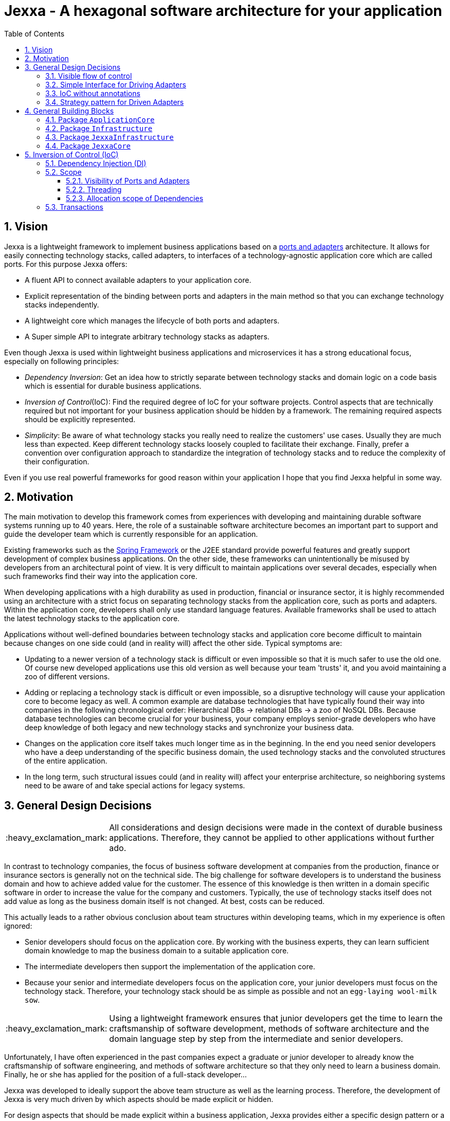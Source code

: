 = Jexxa - A hexagonal software architecture for your application
:source-highlighter: coderay
:toc:
:toclevels: 4
:icons: font
:tip-caption: :bulb:
:note-caption: :information_source:
:important-caption: :heavy_exclamation_mark:
:caution-caption: :fire:
:warning-caption: :warning:
:sectanchors:
:numbered:

//Hinweis: Die counter:local-table-number und counter:local-figure-number werden verwendet, damit im Fliesstext als Referenz die Nummer der Tabelle bzw. Abbildung angezeigt wird, also z.B. "wie in Abbildung 5 zu sehen ist."

== Vision
Jexxa is a lightweight framework to implement business applications based on a https://herbertograca.com/2017/11/16/explicit-architecture-01-ddd-hexagonal-onion-clean-cqrs-how-i-put-it-all-together/[ports and adapters] architecture. It allows for easily connecting technology stacks, called adapters, to interfaces of a technology-agnostic application core which are called ports. For this purpose Jexxa offers:

* A fluent API to connect available adapters to your application core.
* Explicit representation of the binding between ports and adapters in the main method so that you can exchange technology stacks independently.
* A lightweight core which manages the lifecycle of both ports and adapters.
* A Super simple API to integrate arbitrary technology stacks as adapters.

Even though Jexxa is used within lightweight business applications and microservices it has a strong educational focus, especially on following principles:

* _Dependency Inversion_: Get an idea how to strictly separate between technology stacks and domain logic on a code basis which is essential for durable business applications.

* _Inversion of Control_(IoC): Find the required degree of IoC for your software projects. Control aspects that are technically required but not important for your business application should be hidden by a framework. The remaining required aspects should be explicitly represented.

* _Simplicity_: Be aware of what technology stacks you really need to realize the customers' use cases. Usually they are much less than expected. Keep different technology stacks loosely coupled to facilitate their exchange. Finally, prefer a convention over configuration approach to standardize the integration of technology stacks and to reduce the complexity of their configuration.

Even if you use real powerful frameworks for good reason within your application I hope that you find Jexxa helpful in some way.

== Motivation
The main motivation to develop this framework comes from experiences with developing and maintaining durable software systems running up to 40 years. Here, the role of a sustainable software architecture becomes an important part to support and guide the developer team which is currently responsible for an application.

Existing frameworks such as the https://spring.io[Spring Framework] or the J2EE standard provide powerful features and greatly support development of complex business applications. On the other side, these frameworks can unintentionally be misused by developers from an architectural point of view. It is very difficult to maintain applications over several decades, especially when such frameworks find their way into the application core.

When developing applications with a high durability as used in production, financial or insurance sector, it is highly recommended using an architecture with a strict focus on separating technology stacks from the application core, such as ports and adapters. Within the application core, developers shall only use standard language features. Available frameworks shall be used to attach the latest technology stacks to the application core.

Applications without well-defined boundaries between technology stacks and application core become difficult to maintain because changes on one side could (and in reality will) affect the other side. Typical symptoms are:

* Updating to a newer version of a technology stack is difficult or even impossible so that it is much safer to use the old one. Of course new developed applications use this old version as well because your team 'trusts' it, and you avoid maintaining a zoo of different versions.

* Adding or replacing a technology stack is difficult or even impossible, so a disruptive technology will cause your application core to become legacy as well. A common example are database technologies that have typically found their way into companies in the following chronological order: Hierarchical DBs -> relational DBs -> a zoo of NoSQL DBs. Because database technologies can become crucial for your business, your company employs senior-grade developers who have deep knowledge of both legacy and new technology stacks and synchronize your business data.

* Changes on the application core itself takes much longer time as in the beginning. In the end you need senior developers who have a deep understanding of the specific business domain, the used technology stacks and the convoluted structures of the entire application.

* In the long term, such structural issues could (and in reality will) affect your enterprise architecture, so neighboring systems need to be aware of and take special actions for legacy systems.

== General Design Decisions

IMPORTANT: All considerations and design decisions were made in the context of durable business applications. Therefore, they cannot be applied to other applications without further ado.

In contrast to technology companies, the focus of business software development at companies from the production,
finance or insurance sectors is generally not on the technical side. The big challenge for software developers is
to understand the business domain and how to achieve added value for the customer. The essence of this knowledge is
then written in a domain specific software in order to increase the value for the company and customers. Typically,
the use of technology stacks itself does not add value as long as the business domain itself is not changed. At
best, costs can be reduced.

This actually leads to a rather obvious conclusion about team structures within developing teams, which in my experience is often ignored:

* Senior developers should focus on the application core. By working with the business experts, they can learn sufficient domain knowledge to map the
business domain to a suitable application core.

* The intermediate developers then support the implementation of the application core.

* Because your senior and intermediate developers focus on the application core, your junior developers must focus on the technology stack.
Therefore, your technology stack should be as simple as possible and not an `egg-laying wool-milk sow`.


IMPORTANT: Using a lightweight framework ensures that junior developers get the time to learn the craftsmanship of software development, methods of software
architecture and the domain language step by step from the intermediate and senior developers.

Unfortunately, I have often experienced in the past companies expect a graduate or junior developer to already know the craftsmanship of software
engineering, and methods of software architecture so that they only need to learn a business domain. Finally, he or she has applied for the position
of a full-stack developer...


Jexxa was developed to ideally support the above team structure as well as the learning process. Therefore, the development of Jexxa is very much
driven by which aspects should be made explicit or hidden.

For design aspects that should be made explicit within a business application, Jexxa provides either a specific design
pattern or a Fluent API. Design aspects that should be hidden in the business application are defined in Jexxa by conventions.

===  Visible flow of control

Most today's frameworks bind technology stacks automatically to your application core. If at all, you have to add a new dependency
and rebuild the application. Unfortunately, you hide the flow of control which makes it harder for beginners to understand an application which is based on a ports and adapters architecture. This is especially true for the entry points of your application.

This might be obvious to incoming synchronous calls (RMI), but can be hard to see for incoming asynchronous messaging.

IMPORTANT: Jexxa uses explicit binding for driving adapters so that the main method represents the starting point of the flow of control.

=== Simple Interface for Driving Adapters

One of the key aspects for durable software systems is the ability to use arbitrary technology stacks which do not exist at the point in time the
application was developed.

IMPORTANT: Jexxa provides a super simple https://github.com/jexxa-projects/Jexxa/blob/master/jexxa-adapter-api/src/main/java/io/jexxa/infrastructure/drivingadapter/IDrivingAdapter.java[API] that allows for the integration of arbitrary technology stacks as driving adapters.

Together with the ability of an explicit binding on an object level, this supports following use cases:

* Students can support your teams with the evaluation and integration of new technology stacks as part of their bachelor or master thesis.
* The possibility to bind driving adapter on an object level allows for the integration and migration of dedicated technology stacks.

=== IoC without annotations

Like any other framework, Jexxa takes control about part of your application core. Especially in Java this is often done with framework specific
annotations. The downside is that these annotations tightly couple your application core to a specific technology stack.

Based on my experience, I can only recommend annotations within the application core for the following reasons:

* Use of annotations as metadata, e.g. to annotate your classes with the used pattern language of your application core.
* Use annotations for cross-cutting concerns on a homeopathic level. This can be useful to make the domain language more explicit  by hiding methods such as equals and hash code.

IMPORTANT: Jexxa does not use annotations for all IoC aspects such as dependency injection. Instead, conventions are used.

Section <<Inversion of Control (IoC)>> describes the used conventions in detail.

=== Strategy pattern for Driven Adapters

Driven adapters belong to the infrastructure of an application. Thus, their implementation should be as simple as possible so that they can be
implemented by junior developers.

IMPORTANT: Jexxa provides `driven adapter strategies` so that the implementation of driven adapters is just a simple facade, which maps
between the API of outbound ports to corresponding API of the strategy.

This approach seems to be so obvious, so we directly agree. Therefore, I would like to explain the most important advantages of using the strategy pattern
especially for the training of new developers. As an example I will use the implementation of a repository in the sense of DDD, which manages so-called aggregates (please refer to tutorial https://jexxa.io/tree/master/tutorials/BookStore[BookStore] to see the source code):

* Regarding your business domain, your junior developers will learn at least the name of the most important business objects, because `Aggregates` include the business logic of this domain.
* From a software engineering point of view your junior developer gets familiar with the strategy design pattern.
* From an architectural point of view your junior developer gets familiar with the principal of dependency inversion.
* Finally, your developers learn that they can persist data within a database without thinking about the database layout. Using a strategy pattern instead makes the database to a plugin.

As soon as your junior developers feel that they are not challenged with implementing driven adapters, give them one of the above points to study.


== General Building Blocks

Jexxa has a strong focus on Domain Driven Design and uses a lot of terminology from its strategic and tactical design. An application built on Jexxa provides components that belong either to the __application core__ or to the  __infrastructure__. The __application core__ includes the business logic, whereas the __infrastructure__ provides the required technology stacks.


<<JexxaComponents>> shows the separation of a Jexxa application into packages, the included components, and the relationship of the components among each other.

IMPORTANT: <<JexxaComponents>> shows that you can focus on your application core. The infrastructure package is just an ultra-thin facade to attach Jexxa to the application core.


[plantuml, images/JexxaComponents, svg, align=center]
[reftext="Figure {counter:local-figure-number}"]
.This figure shows the separation of a typical Jexxa application into packages, the included components, and the relationship of the components among each other. Packages  labeled with `\<<Jexxa>>` and light grey background are provided by Jexxa. Packages labeled with `\<<Application>>` have to be implemented.
[[JexxaComponents]]
....
@startuml
skinparam PackagePadding 20
skinparam linetype ortho


package JexxaCore <<Jexxa>> #DDDDDD {
[Convention] <<Inversion of Control>>
[Core] <<Jexxa API>>
[Factory] <<Inversion of Control>>
}

package JexxaInfrastructure <<Jexxa>> #DDDDDD {
[Generic Driving Adapters]  <<Driving Adapter>>
[Specific Driving Adapters] <<Driving Adapter>>
[Driven Adapter Strategies] <<Driven Adapter Strategy>>
}

package ApplicationCore <<Application>> {
[Inbound Ports] <<Port>>
[Outbound Ports] <<Port>>
}

package Infrastructure <<Application>> {
[Port Adapters] <<Driving Adapter>>
[Driven Adapters] <<Driven Adapter>>
}

[Specific Driving Adapters] o-right-> [Port Adapters]
[Generic Driving Adapters] o-right-> [Inbound Ports]

[Port Adapters] *-right-> [Inbound Ports]
[Inbound Ports] o-down-> [Outbound Ports]
[Outbound Ports] <|.. [Driven Adapters]
[Driven Adapters] o-left-[Driven Adapter Strategies]

[Factory] ..> Infrastructure : create
[Factory] ..> ApplicationCore : create
[Factory] ..> JexxaInfrastructure : create

[Generic Driving Adapters] -[hidden]- [Port Adapters]
[Generic Driving Adapters] -[hidden]- [Specific Driving Adapters]
[Specific Driving Adapters] -[hidden]- [Driven Adapter Strategies]
[Port Adapters] -[hidden]- [Driven Adapters]

[Core] -left-> [Factory]
[Core] -up-> [Convention]

@enduml
....

<<JexxaPackagetDescription>> describes the packages of an application based on Jexxa.

[cols="1,2"]
[reftext="Table {counter:local-table-number}"]
.Describes the packages of a typical application build with Jexxa.
[[JexxaPackagetDescription]]
|===
a|Package
|Description

a|`ApplicationCore`
| This package includes your technology-agnostic business application.

a|`Infrastructure`
a| This package includes the glue code to bind your technology-agnostic business application to the package `JexxaInfrastructure`.

a|`JexxaInfrastructure`
| This package includes the provided driving adapter of Jexxa as well as the driven adapter strategies which simplify the application specific driven adapter

a|`JexxaCore`
| This package includes the core of Jexxa and manages the lifecycle of both ports and adapters. The details are described in Section <<Inversion of Control (IoC)>>. The functionality of this package is used via a fluent API within the main method of your application.


|===

=== Package `ApplicationCore`
The components of package `ApplicationCore` are:

[cols="1,2,2"]
[reftext="Table {counter:local-table-number}"]
.Describes the components of package `ApplicationCore`.
[[ApplicationCoreComponentDescription]]
|===
a|Components
|General Description
|Support by Jexxa


a|`Inbound Ports`
| Inbound ports belong to the application core and provide use cases that can be started by a driving adapter. Depending on the design of your application core a port might be an interface or a specific implementation of a set of use cases.
a| * Jexxa provides implicit constructor injection for your inbound ports which is described in <<Dependency Injection (DI)>>.
* Jexxa also allows instantiating and manage ports yourself using the provided driving adapters and driven adapter strategies.

a|Outbound Ports
a| Outbound ports belong to the application core but only as interface. These interfaces are implemented in package `Infrastructure` by a driving adapter which provides access to a specific technology stack such as a database driver.


a| Outbound ports are 'just' interfaces that must be defined by your application core. Jexxa provides support to implement these interfaces by so-called __driven adapter strategies__.

|===


=== Package `Infrastructure`
The components of package `Infrastructure` are:


[cols="1,2,2"]
[reftext="Table {counter:local-table-number}"]
.Describes the components of package `Infrastructure`.
[[InfrastructureComponentDescription]]
|===
a|Components
|General Description
|Support by Jexxa



|Driven Adapters

|Driven adapters implement the outbound ports and can be injected into the inbound ports which in turn operates on these interfaces. Typically, they map domain objects to a specific technology stack.
| Jexxa provides _driven adapter strategies_ to simplify the development of driven adapters of an application.



| Port Adapters

| Port adapters enable mapping between different representational styles of a specific port. For example this is required if a port should be exposed via a RESTful API. A port adapter belongs to the infrastructure of the application and is bound to a __specific driving adapter__.
| Providing receiving driving adapters that simplify the development of the port adapters.


|===



=== Package `JexxaInfrastructure`
The components of `JexxaInfrastructure` are:

[cols="1,2,2"]
[reftext="Table {counter:local-table-number}"]
.Describes the components of package `JexxaInfrastructure`.
[[JexxaComponentDescription]]
|===
a|Components
|General Description
|Realization in Jexxa


a| Generic/Specific Driving Adapters
a| Driving adapters belong to the infrastructure and receive commands from a specific client such as a UI or a console and forwards them to connected ports.
a| Jexxa provides a convention and configuration approach for driving adapters.

A __generic__ driving adapter automatically exposes methods from connected inbound ports by using a convention. For example this can be used for an RPC mechanism.

A __specific__ driving adapter is used if a convention cannot be applied. Instead, you have to implement a configuration within the infrastructure of your application in form of a __port adapter__. The port adapter is connected to the specific driving adapter and performs the mapping to expose a port. For example this is required for RESTfulHTTP. Typically, a specific driving adapter queries the configuration via annotations used in the __port adapter__.


|Driven Adapter Strategies

|Driven adapter strategies provide how to map objects from the application core to a specific technology stack. For example if you use a database for persisting your data, the strategy decides the ORM mapping of your objects.
| Jexxa provides some _driven adapter strategies_ to simplify development of driven adapters. If such a strategy is suitable for your application, the implementation of a driven adapter is just a facade which maps the interface of the outbound port to the methods of the strategy.

Available strategies in Jexxa are based on the standard javax interfaces (e.g. JMS or JDBC) and can be configured via `Properties`. This allows you to adjust the configuration to your development process. For example, you can easily switch your database technology between in memory or JDBC, or the used URL.

|===



=== Package `JexxaCore`

[cols="1,2,2"]
[reftext="Table {counter:local-table-number}"]
.Describes the components of package `JexxaCore`.
[[JexxaCoreComponentDescription]]
|===
a|Components
|General Description
|Realization in Jexxa

a| Core
a| This component includes class `JexxaMain` which is the entry point in the main-method of your application to use Jexxa.
a| `JexxaMain` provides a fluent API to explicitly show the binding of technology stacks to your inbound ports. In addition, it provides a `BoundedContext` which allows to control your application in your environment.

a| Factory
a| Instantiates ports and adapters and manages their life cycle.
a| Jexxa supports implicit constructor injection which is described in <<Dependency Injection (DI)>>.

a| Convention
a| Provide classes to validate the compliance with conventions of ports and adapters.
a| Jexxa provides a fast fail approach regarding conventions. The conventions are described in <<Dependency Injection (DI)>>.

|===


== Inversion of Control (IoC)

=== Dependency Injection (DI)

Jexxa provides a simple DI mechanism to instantiate inbound ports of a business application and to inject required dependencies. Within Jexxa we only support _implicit constructor injection_ for following reason:

* Constructor injection ensures that the dependencies required for the object to function properly are available immediately after creating the object.

* Fields assigned in the constructor can be final. Thus, the object can be immutable or at least protect the corresponding fields.

* No special annotations or configuration files are required so that the application core remains completely decoupled from Jexxa.

Within Jexxa we use conventions described in <<JexxaConventions>> to explicitly limit the direction of dependencies as described in <<JexxaComponents>>. Compared to other frameworks these limitations could be considered puristic. However, they provide good guard rails to clarify the single responsibility of your ports.

[cols="1,2,2"]
[reftext="Table {counter:local-table-number}"]
.Conventions used to realize implicit constructor injection.
[[JexxaConventions]]
|===
a|Components
|Conventions
|Reason


a| Driving Adapter
a| One of the following constructors must be available (checked in this order).

. Public Default constructor
. Public constructor with a single `Properties` attribute
. Public static factory method without parameters and returns the type of the driving adapter
. Public static factory method with a single `Properties` parameter and returns the type of the requested driving adapter



a|
Using constructors or factory methods do not require any special annotations. Using `Properties` is a standard approach in Java to provide configuration information.

NOTE: A driving adapter gets the same `Properties` object as `JexxaMain`.

a|Inbound Port
a|
1. A single public constructor.
2. Parameters of the constructor must be interfaces of required outbound ports.
3. A unique implementation of each interface exists in the search scope of Jexxa. This scope is defined on a package level by method `JexxaMain::addToInfrastructure`.

a|
1. Avoids ambiguity when choosing the constructor.
2. Ports should be self-contained as much as possible. Therefore, only outbound ports should be hand in. This ensures that the infrastructure is agnostic to domain logic and knows only the __interfaces__ required by the application core but not any other inner components.
3. Each package should only include a single implementation of a specific interface to achieve the common-closure principle.


a|Outbound Port
a| None
a| None


|Driven Adapter

a| 1. Only a single driven adapter implements a specific outbound port.
2. One of the following constructors must be available (checked in this order):
. Public default constructor
. Public constructor with a single `Properties` attribute
. Public static factory method that gets no parameters and returns the type of the Outbound Port (and not the type of the driven adapter)
. Public static factory method with a single `Properties` parameter and returns the type of the outbound port (and not the type of the driven adapter).

a| 1. Avoids ambiguity when choosing a Driven Adapter. At the moment you can only limit the search space of driven adapters on a package level.

2. Using constructors or factory methods do not require any special annotations.

NOTE: A driven adapter gets the same `Properties` object as `JexxaMain`.


| Port Adapter
a| 1. A single public constructor with a single attribute. The attribute is the concrete type of specific port.
a| 1. A port adapter is tightly coupled to a specific port. Therefore, it gets its concrete type injected.

|===

NOTE: `Constructor vs. static factory method`: In most cases implementing a constructor is the preferred approach when realizing an adapter. Using a static factory method
is only recommended if the adapter needs special or more complex configuration which should be done before creating the adapter itself.

=== Scope

Jexxa provides some simple mechanisms to define and control the scopes of ports and adapters which are described in this section.

==== Visibility of Ports and Adapters

By default, you have to tell Jexxa the location of your driven adapter and ports on a package level so that they can be created by Jexxa's DI mechanism. This allows an application to specify used ports and adapters on a very fine-grained level.

==== Threading
Currently, Jexxa ensures that only a single thread is active within the application core. This greatly simplifies the development of the application core itself. Furthermore, this approach should be sufficient due to following reasons:

* Multi threading is typically essential within technology stacks and not within the application core itself.
* When you start developing your application, you have typically only a limited number of users.
* When your application becomes a huge success and must scale to a lot of users, you should scale it by running multiple instances of the application. Today's container solutions offer a much better scaling and managing approach.

==== Allocation scope of Dependencies
The allocation scope defines how many instances of components are created by Jexxa. This is described in <<JexxaScope>>.

[cols="1,2,2"]
[reftext="Table {counter:local-table-number}"]
.Allocation scope for the components in a Jexxa application.
[[JexxaScope]]
|===
a|Components
|Scope
|Reason


a| Driving Adapter
a| Is managed as singleton and reused when it is bind to different ports.

a|
Simplifies managing technical resources like network ports or IP addresses.

NOTE: In case you need a strict control how objects are exposed for example to different IP addresses, you have to use a specific driving adapter combined with port-adapter.

a|Inbound Port
a|
1. Inbound ports created by Jexxa are managed as singleton and reused if they are connected to different driving adapters.

2. Inbound ports created by the application can be bound to adapters. In this case the application has full control of the number of instances.


a|
1. The singleton scope supports designing stateless ports which is in general recommended.
2. This is only recommended if your application core cannot fulfill the conventions of Jexxa (see <<JexxaConventions>>).

a|Outbound Port
a| None
a| None


|Driven Adapter

a| Is managed as singleton and reused when it is injected into different ports.
a|
The singleton scope supports designing stateless outbound ports which is in general recommended.


| Port Adapter
a| Since Jexxa version 4.0.0 is managed as singleton and reused when it is bind to different ports.
a| The initial assumption of fine-grained control of how a driving adapter should be exposed was not required until now.
In addition, it should be treated with explicit different types. On the other hand singleton management simplifies the usage
of interceptors. Since treating Port Adapter is singleton reduces overall complexity, this behaviour was introduced with version >= 4.0.0
|===

=== Transactions
Jexxa does not support any transaction when using multiple driven adapters in a single use case. Traditional enterprise frameworks for example often spawn (by default) a transaction between the used technology stacks, such as a database and a messaging system, to ensure that data is only written into the database when publishing it to a messaging bus is successful. This is a great feature if you really need it. Unfortunately, it is also often used to compensate programming errors or even a bad software design. For example, I saw it quite often to handle 'optimistic lock exception' by using retry and transaction mechanisms of a framework.

Instead, we recommend building your ports of the application core so that they provide an idempotent semantic. On a technical
layer, you can then use the https://microservices.io/patterns/data/transactional-outbox.html[transactional outbox pattern] to achieve consistency between storing changes and publishing events.